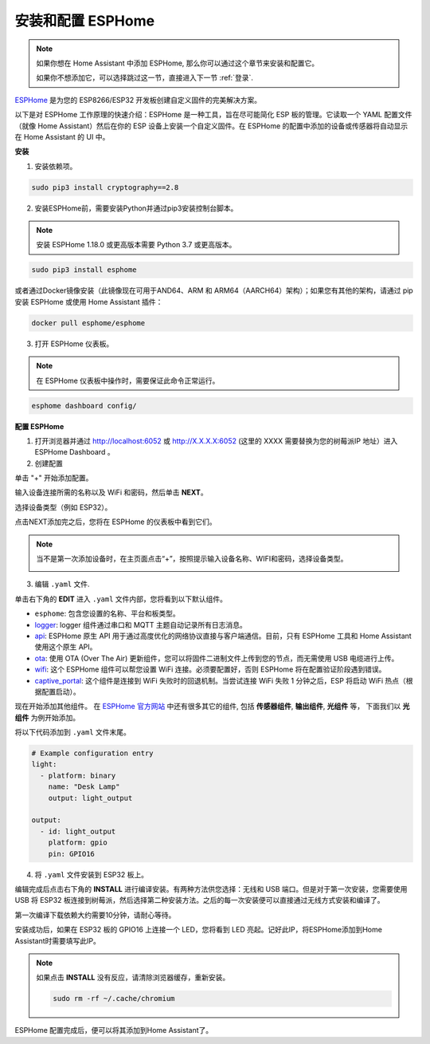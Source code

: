 
安装和配置 ESPHome
==============================


.. note::

    如果你想在 Home Assistant 中添加 ESPHome, 那么你可以通过这个章节来安装和配置它。

    如果你不想添加它，可以选择跳过这一节，直接进入下一节 :ref:`登录`.

`ESPHome <https://esphome.io/>`_ 是为您的 ESP8266/ESP32 开发板创建自定义固件的完美解决方案。 

.. image:: media/esphome_logo.png    
   :align: center

以下是对 ESPHome 工作原理的快速介绍：ESPHome 是一种工具，旨在尽可能简化 ESP 板的管理。它读取一个 YAML 配置文件（就像 Home Assistant）然后在你的 ESP 设备上安装一个自定义固件。在 ESPHome 的配置中添加的设备或传感器将自动显示在 Home Assistant 的 UI 中。

**安装**


1. 安装依赖项。

.. raw:: html

    <run></run>

.. code-block::

    sudo pip3 install cryptography==2.8

2. 安装ESPHome前，需要安装Python并通过pip3安装控制台脚本。

.. note::
    
    安装 ESPHome 1.18.0 或更高版本需要 Python 3.7 或更高版本。

.. raw:: html

    <run></run>

.. code-block::

    sudo pip3 install esphome

或者通过Docker镜像安装（此镜像现在可用于AND64、ARM 和 ARM64（AARCH64）架构）；如果您有其他的架构，请通过 pip 安装 ESPHome 或使用 Home Assistant 插件：

.. raw:: html

    <run></run>

.. code-block::

    docker pull esphome/esphome

3. 打开 ESPHome 仪表板。

.. note::
    在 ESPHome 仪表板中操作时，需要保证此命令正常运行。

.. raw:: html

    <run></run>

.. code-block::

    esphome dashboard config/


**配置 ESPHome**

1. 打开浏览器并通过 http://localhost:6052 或 http://X.X.X.X:6052 (这里的 XXXX 需要替换为您的树莓派IP 地址）进入 ESPHome Dashboard 。

2. 创建配置

单击 \"+\" 开始添加配置。

.. image:: media/image44.png    
   :align: center


输入设备连接所需的名称以及 WiFi 和密码，然后单击 **NEXT**。

.. image:: media/image48.png    
   :align: center


选择设备类型（例如 ESP32）。

.. image:: media/image46.png    
   :align: center


点击NEXT添加完之后，您将在 ESPHome 的仪表板中看到它们。

.. note::

   当不是第一次添加设备时，在主页面点击“+”，按照提示输入设备名称、WIFI和密码，选择设备类型。

   .. image:: media/image53.png    
      :align: center

3. 编辑 ``.yaml`` 文件.

单击右下角的 **EDIT** 进入 ``.yaml`` 文件内部，您将看到以下默认组件。

.. image:: media/desphome_yaml0.png
    :align: center

* ``esphome``: 包含您设置的名称、平台和板类型。
* `logger <https://esphome.io/components/logger.html?highlight=logger>`_: logger 组件通过串口和 MQTT 主题自动记录所有日志消息。
* `api <https://esphome.io/components/api.html?highlight=api>`_: ESPHome 原生 API 用于通过高度优化的网络协议直接与客户端通信。目前，只有 ESPHome 工具和 Home Assistant 使用这个原生 API。
* `ota <https://esphome.io/components/ota.html?highlight=ota>`_: 使用 OTA (Over The Air) 更新组件，您可以将固件二进制文件上传到您的节点，而无需使用 USB 电缆进行上传。 
* `wifi <https://esphome.io/components/wifi.html?highlight=wifi>`_: 这个 ESPHome 组件可以帮您设置 WiFi 连接。必须要配置好，否则 ESPHome 将在配置验证阶段遇到错误。
* `captive_portal <https://esphome.io/components/captive_portal.html?highlight=captive_portal>`_: 这个组件是连接到 WiFi 失败时的回退机制。当尝试连接 WiFi 失败 1 分钟之后，ESP 将启动 WiFi 热点（根据配置启动）。

现在开始添加其他组件。 在 `ESPHome 官方网站 <https://esphome.io/>`_ 中还有很多其它的组件, 包括 **传感器组件**, **输出组件**, **光组件** 等， 下面我们以 **光组件** 为例开始添加。

.. image:: media/image52.png    
   :align: center

将以下代码添加到 ``.yaml`` 文件末尾。

.. code-block::

    # Example configuration entry
    light:
      - platform: binary
        name: "Desk Lamp"
        output: light_output

    output:
      - id: light_output
        platform: gpio
        pin: GPIO16

.. image:: media/desphome_yaml.png
    :align: center

4. 将 ``.yaml`` 文件安装到 ESP32 板上。

编辑完成后点击右下角的 **INSTALL** 进行编译安装。有两种方法供您选择：无线和 USB 端口。但是对于第一次安装，您需要使用 USB 将 ESP32 板连接到树莓派，然后选择第二种安装方法。之后的每一次安装便可以直接通过无线方式安装和编译了。

第一次编译下载依赖大约需要10分钟，请耐心等待。

.. image:: media/install_esp32.png
    :width: 600

安装成功后，如果在 ESP32 板的 GPIO16 上连接一个 LED，您将看到 LED 亮起。记好此IP，将ESPHome添加到Home Assistant时需要填写此IP。

    .. image:: media/install_suc.png 

.. note::

    如果点击 **INSTALL** 没有反应，请清除浏览器缓存，重新安装。

    .. raw:: html

        <run></run>

    .. code-block::

        sudo rm -rf ~/.cache/chromium

ESPHome 配置完成后，便可以将其添加到Home Assistant了。